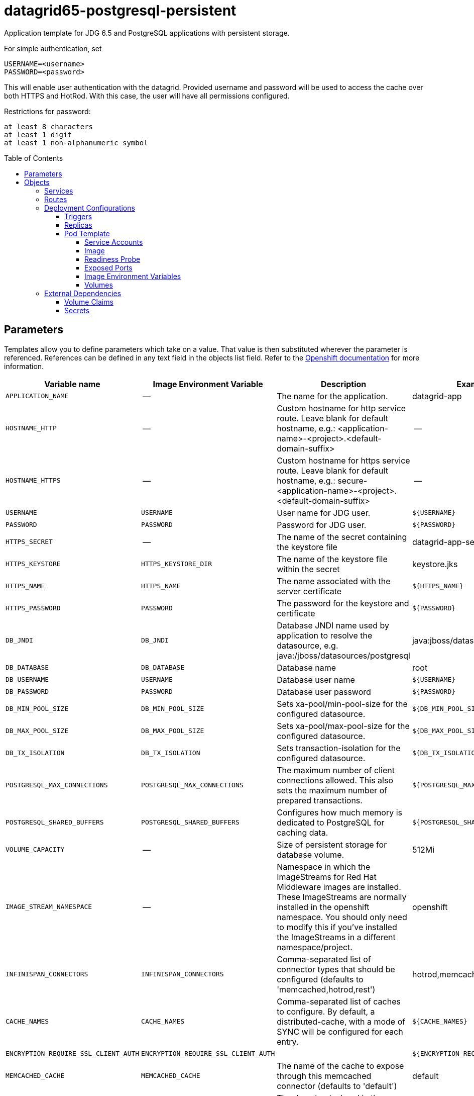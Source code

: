 ////
    AUTOGENERATED FILE - this file was generated via ./gen_template_docs.py.
    Changes to .adoc or HTML files may be overwritten! Please change the
    generator or the input template (./*.in)
////

= datagrid65-postgresql-persistent
:toc:
:toc-placement!:
:toclevels: 5

Application template for JDG 6.5 and PostgreSQL applications with persistent storage.

For simple authentication, set

  USERNAME=<username>
  PASSWORD=<password>

This will enable user authentication with the datagrid. Provided username and password will be used to access the cache over both HTTPS and HotRod. With this case, the user will have all permissions configured.

Restrictions for password:

  at least 8 characters
  at least 1 digit
  at least 1 non-alphanumeric symbol


toc::[]


== Parameters

Templates allow you to define parameters which take on a value. That value is then substituted wherever the parameter is referenced.
References can be defined in any text field in the objects list field. Refer to the
https://docs.openshift.org/latest/architecture/core_concepts/templates.html#parameters[Openshift documentation] for more information.

|=======================================================================
|Variable name |Image Environment Variable |Description |Example value |Required

|`APPLICATION_NAME` | -- | The name for the application. | datagrid-app | True
|`HOSTNAME_HTTP` | -- | Custom hostname for http service route.  Leave blank for default hostname, e.g.: <application-name>-<project>.<default-domain-suffix> | -- | False
|`HOSTNAME_HTTPS` | -- | Custom hostname for https service route.  Leave blank for default hostname, e.g.: secure-<application-name>-<project>.<default-domain-suffix> | -- | False
|`USERNAME` | `USERNAME` | User name for JDG user. | `${USERNAME}` | False
|`PASSWORD` | `PASSWORD` | Password for JDG user. | `${PASSWORD}` | False
|`HTTPS_SECRET` | -- | The name of the secret containing the keystore file | datagrid-app-secret | True
|`HTTPS_KEYSTORE` | `HTTPS_KEYSTORE_DIR` | The name of the keystore file within the secret | keystore.jks | False
|`HTTPS_NAME` | `HTTPS_NAME` | The name associated with the server certificate | `${HTTPS_NAME}` | False
|`HTTPS_PASSWORD` | `PASSWORD` | The password for the keystore and certificate | `${PASSWORD}` | False
|`DB_JNDI` | `DB_JNDI` | Database JNDI name used by application to resolve the datasource, e.g. java:/jboss/datasources/postgresql | java:jboss/datasources/postgresql | False
|`DB_DATABASE` | `DB_DATABASE` | Database name | root | True
|`DB_USERNAME` | `USERNAME` | Database user name | `${USERNAME}` | True
|`DB_PASSWORD` | `PASSWORD` | Database user password | `${PASSWORD}` | True
|`DB_MIN_POOL_SIZE` | `DB_MIN_POOL_SIZE` | Sets xa-pool/min-pool-size for the configured datasource. | `${DB_MIN_POOL_SIZE}` | False
|`DB_MAX_POOL_SIZE` | `DB_MAX_POOL_SIZE` | Sets xa-pool/max-pool-size for the configured datasource. | `${DB_MAX_POOL_SIZE}` | False
|`DB_TX_ISOLATION` | `DB_TX_ISOLATION` | Sets transaction-isolation for the configured datasource. | `${DB_TX_ISOLATION}` | False
|`POSTGRESQL_MAX_CONNECTIONS` | `POSTGRESQL_MAX_CONNECTIONS` | The maximum number of client connections allowed. This also sets the maximum number of prepared transactions. | `${POSTGRESQL_MAX_CONNECTIONS}` | False
|`POSTGRESQL_SHARED_BUFFERS` | `POSTGRESQL_SHARED_BUFFERS` | Configures how much memory is dedicated to PostgreSQL for caching data. | `${POSTGRESQL_SHARED_BUFFERS}` | False
|`VOLUME_CAPACITY` | -- | Size of persistent storage for database volume. | 512Mi | True
|`IMAGE_STREAM_NAMESPACE` | -- | Namespace in which the ImageStreams for Red Hat Middleware images are installed. These ImageStreams are normally installed in the openshift namespace. You should only need to modify this if you've installed the ImageStreams in a different namespace/project. | openshift | True
|`INFINISPAN_CONNECTORS` | `INFINISPAN_CONNECTORS` | Comma-separated list of connector types that should be configured (defaults to 'memcached,hotrod,rest') | hotrod,memcached,rest | False
|`CACHE_NAMES` | `CACHE_NAMES` | Comma-separated list of caches to configure.  By default, a distributed-cache, with a mode of SYNC will be configured for each entry. | `${CACHE_NAMES}` | False
|`ENCRYPTION_REQUIRE_SSL_CLIENT_AUTH` | `ENCRYPTION_REQUIRE_SSL_CLIENT_AUTH` |  | `${ENCRYPTION_REQUIRE_SSL_CLIENT_AUTH}` | False
|`MEMCACHED_CACHE` | `MEMCACHED_CACHE` | The name of the cache to expose through this memcached connector (defaults to 'default') | default | False
|`REST_SECURITY_DOMAIN` | `REST_SECURITY_DOMAIN` | The domain, declared in the security subsystem, that should be used to authenticate access to the REST endpoint | `${REST_SECURITY_DOMAIN}` | False
|`JGROUPS_ENCRYPT_SECRET` | `JGROUPS_ENCRYPT_SECRET` | The name of the secret containing the keystore file | datagrid-app-secret | False
|`JGROUPS_ENCRYPT_KEYSTORE` | `JGROUPS_ENCRYPT_KEYSTORE` | The name of the keystore file within the secret | jgroups.jceks | False
|`JGROUPS_ENCRYPT_NAME` | `JGROUPS_ENCRYPT_NAME` | The name associated with the server certificate | `${JGROUPS_ENCRYPT_NAME}` | False
|`JGROUPS_ENCRYPT_PASSWORD` | `PASSWORD` | The password for the keystore and certificate | `${PASSWORD}` | False
|`JGROUPS_CLUSTER_PASSWORD` | `PASSWORD` | JGroups cluster password | `${PASSWORD}` | True
|=======================================================================



== Objects

The CLI supports various object types. A list of these object types as well as their abbreviations
can be found in the https://docs.openshift.org/latest/cli_reference/basic_cli_operations.html#object-types[Openshift documentation].


=== Services

A service is an abstraction which defines a logical set of pods and a policy by which to access them. Refer to the
https://cloud.google.com/container-engine/docs/services/[container-engine documentation] for more information.

|=============
|Service        |Port  |Name | Description

.1+| `${APPLICATION_NAME}`
|8080 | --
.1+| The web server's HTTP port.
.1+| `secure-${APPLICATION_NAME}`
|8443 | --
.1+| The web server's HTTPS port.
.1+| `${APPLICATION_NAME}-memcached`
|11211 | --
.1+| Memcached service for clustered applications.
.1+| `${APPLICATION_NAME}-hotrod`
|11333 | --
.1+| Hot Rod service for clustered applications.
.1+| `${APPLICATION_NAME}-postgresql`
|5432 | --
.1+| The database server's port.
|=============



=== Routes

A route is a way to expose a service by giving it an externally-reachable hostname such as `www.example.com`. A defined route and the endpoints
identified by its service can be consumed by a router to provide named connectivity from external clients to your applications. Each route consists
of a route name, service selector, and (optionally) security configuration. Refer to the
https://docs.openshift.com/enterprise/3.0/architecture/core_concepts/routes.html[Openshift documentation] for more information.

|=============
| Service    | Security | Hostname

|`${APPLICATION_NAME}-http` | none | `${HOSTNAME_HTTP}`
|`${APPLICATION_NAME}-https` | TLS passthrough | `${HOSTNAME_HTTPS}`
|=============




=== Deployment Configurations

A deployment in OpenShift is a replication controller based on a user defined template called a deployment configuration. Deployments are created manually or in response to triggered events.
Refer to the https://docs.openshift.com/enterprise/3.0/dev_guide/deployments.html#creating-a-deployment-configuration[Openshift documentation] for more information.


==== Triggers

A trigger drives the creation of new deployments in response to events, both inside and outside OpenShift. Refer to the
https://access.redhat.com/beta/documentation/en/openshift-enterprise-30-developer-guide#triggers[Openshift documentation] for more information.

|============
|Deployment | Triggers

|`${APPLICATION_NAME}` | ImageChange
|`${APPLICATION_NAME}-postgresql` | ImageChange
|============



==== Replicas

A replication controller ensures that a specified number of pod "replicas" are running at any one time.
If there are too many, the replication controller kills some pods. If there are too few, it starts more.
Refer to the https://cloud.google.com/container-engine/docs/replicationcontrollers/[container-engine documentation]
for more information.

|============
|Deployment | Replicas

|`${APPLICATION_NAME}` | 1
|`${APPLICATION_NAME}-postgresql` | 1
|============


==== Pod Template


===== Service Accounts

Service accounts are API objects that exist within each project. They can be created or deleted like any other API object. Refer to the
https://docs.openshift.com/enterprise/3.0/dev_guide/service_accounts.html#managing-service-accounts[Openshift documentation] for more
information.

|============
|Deployment | Service Account

|`${APPLICATION_NAME}` | datagrid-service-account
|============



===== Image

|============
|Deployment | Image

|`${APPLICATION_NAME}` | jboss-datagrid65-openshift
|`${APPLICATION_NAME}-postgresql` | postgresql
|============



===== Readiness Probe


.${APPLICATION_NAME}
----
/bin/bash -c /opt/datagrid/bin/readinessProbe.sh
----




===== Exposed Ports

|=============
|Deployments | Name  | Port  | Protocol

.6+| `${APPLICATION_NAME}`
|jolokia | 8778 | `TCP`
|http | 8080 | `TCP`
|https | 8443 | `TCP`
|ping | 8888 | `TCP`
|memcached | 11211 | `TCP`
|hotrod | 11222 | `TCP`
.1+| `${APPLICATION_NAME}-postgresql`
|-- | 5432 | `TCP`
|=============



===== Image Environment Variables

|=======================================================================
|Deployment |Variable name |Description |Example value

.33+| `${APPLICATION_NAME}`
|`USERNAME` | User name for JDG user. | `${USERNAME}`
|`PASSWORD` | Password for JDG user. | `${PASSWORD}`
|`HTTPS_KEYSTORE_DIR` | The name of the keystore file within the secret | `/etc/datagrid-secret-volume`
|`HTTPS_KEYSTORE` | The name of the keystore file within the secret | `${HTTPS_KEYSTORE}`
|`HTTPS_NAME` | The name associated with the server certificate | `${HTTPS_NAME}`
|`HTTPS_PASSWORD` | Password for JDG user. | `${HTTPS_PASSWORD}`
|`DB_SERVICE_PREFIX_MAPPING` | -- | `${APPLICATION_NAME}-postgresql=DB`
|`DB_JNDI` | Database JNDI name used by application to resolve the datasource, e.g. java:/jboss/datasources/postgresql | `${DB_JNDI}`
|`DB_USERNAME` | User name for JDG user. | `${DB_USERNAME}`
|`DB_PASSWORD` | Password for JDG user. | `${DB_PASSWORD}`
|`DB_DATABASE` | Database name | `${DB_DATABASE}`
|`TX_DATABASE_PREFIX_MAPPING` | -- | `${APPLICATION_NAME}-postgresql=DB`
|`DB_MIN_POOL_SIZE` | Sets xa-pool/min-pool-size for the configured datasource. | `${DB_MIN_POOL_SIZE}`
|`DB_MAX_POOL_SIZE` | Sets xa-pool/max-pool-size for the configured datasource. | `${DB_MAX_POOL_SIZE}`
|`DB_TX_ISOLATION` | Sets transaction-isolation for the configured datasource. | `${DB_TX_ISOLATION}`
|`DEFAULT_JDBC_STORE_TYPE` | -- | string
|`DEFAULT_JDBC_STORE_DATASOURCE` | -- | `${DB_JNDI}`
|`MEMCACHED_JDBC_STORE_TYPE` | -- | string
|`MEMCACHED_JDBC_STORE_DATASOURCE` | -- | `${DB_JNDI}`
|`OPENSHIFT_KUBE_PING_LABELS` | -- | `application=${APPLICATION_NAME}`
|`OPENSHIFT_KUBE_PING_NAMESPACE` | -- | --
|`INFINISPAN_CONNECTORS` | Comma-separated list of connector types that should be configured (defaults to 'memcached,hotrod,rest') | `${INFINISPAN_CONNECTORS}`
|`CACHE_NAMES` | Comma-separated list of caches to configure.  By default, a distributed-cache, with a mode of SYNC will be configured for each entry. | `${CACHE_NAMES}`
|`ENCRYPTION_REQUIRE_SSL_CLIENT_AUTH` |  | `${ENCRYPTION_REQUIRE_SSL_CLIENT_AUTH}`
|`HOTROD_SERVICE_NAME` | -- | `${APPLICATION_NAME}-hotrod`
|`MEMCACHED_CACHE` | The name of the cache to expose through this memcached connector (defaults to 'default') | `${MEMCACHED_CACHE}`
|`REST_SECURITY_DOMAIN` | The domain, declared in the security subsystem, that should be used to authenticate access to the REST endpoint | `${REST_SECURITY_DOMAIN}`
|`JGROUPS_ENCRYPT_SECRET` | The name of the secret containing the keystore file | `${JGROUPS_ENCRYPT_SECRET}`
|`JGROUPS_ENCRYPT_KEYSTORE` | The name of the keystore file within the secret | `${JGROUPS_ENCRYPT_KEYSTORE}`
|`JGROUPS_ENCRYPT_KEYSTORE_DIR` | The name of the keystore file within the secret | `/etc/jgroups-encrypt-secret-volume`
|`JGROUPS_ENCRYPT_NAME` | The name associated with the server certificate | `${JGROUPS_ENCRYPT_NAME}`
|`JGROUPS_ENCRYPT_PASSWORD` | Password for JDG user. | `${JGROUPS_ENCRYPT_PASSWORD}`
|`JGROUPS_CLUSTER_PASSWORD` | Password for JDG user. | `${JGROUPS_CLUSTER_PASSWORD}`
.6+| `${APPLICATION_NAME}-postgresql`
|`POSTGRESQL_USER` | -- | `${DB_USERNAME}`
|`POSTGRESQL_PASSWORD` | Password for JDG user. | `${DB_PASSWORD}`
|`POSTGRESQL_DATABASE` | -- | `${DB_DATABASE}`
|`POSTGRESQL_MAX_CONNECTIONS` | The maximum number of client connections allowed. This also sets the maximum number of prepared transactions. | `${POSTGRESQL_MAX_CONNECTIONS}`
|`POSTGRESQL_MAX_PREPARED_TRANSACTIONS` | -- | `${POSTGRESQL_MAX_CONNECTIONS}`
|`POSTGRESQL_SHARED_BUFFERS` | Configures how much memory is dedicated to PostgreSQL for caching data. | `${POSTGRESQL_SHARED_BUFFERS}`
|=======================================================================



=====  Volumes

|=============
|Deployment |Name  | mountPath | Purpose | readOnly 

|`${APPLICATION_NAME}` | datagrid-keystore-volume | `/etc/datagrid-secret-volume` | ssl certs | True
|`${APPLICATION_NAME}-postgresql` | `${APPLICATION_NAME}-postgresql-pvol` | `/var/lib/pgsql/data` | postgresql | false
|=============


=== External Dependencies


==== Volume Claims

A `PersistentVolume` object is a storage resource in an OpenShift cluster. Storage is provisioned by an administrator
by creating `PersistentVolume` objects from sources such as GCE Persistent Disks, AWS Elastic Block Stores (EBS), and NFS mounts.
Refer to the https://docs.openshift.com/enterprise/3.0/dev_guide/persistent_volumes.html#overview[Openshift documentation] for
more information.

|=============
|Name | Access Mode

|`${APPLICATION_NAME}-postgresql-claim` | ReadWriteOnce
|=============




==== Secrets

This template requires link:../secrets/datagrid-app-secret.adoc[datagrid-app-secret.json]
to be installed for the application to run.




